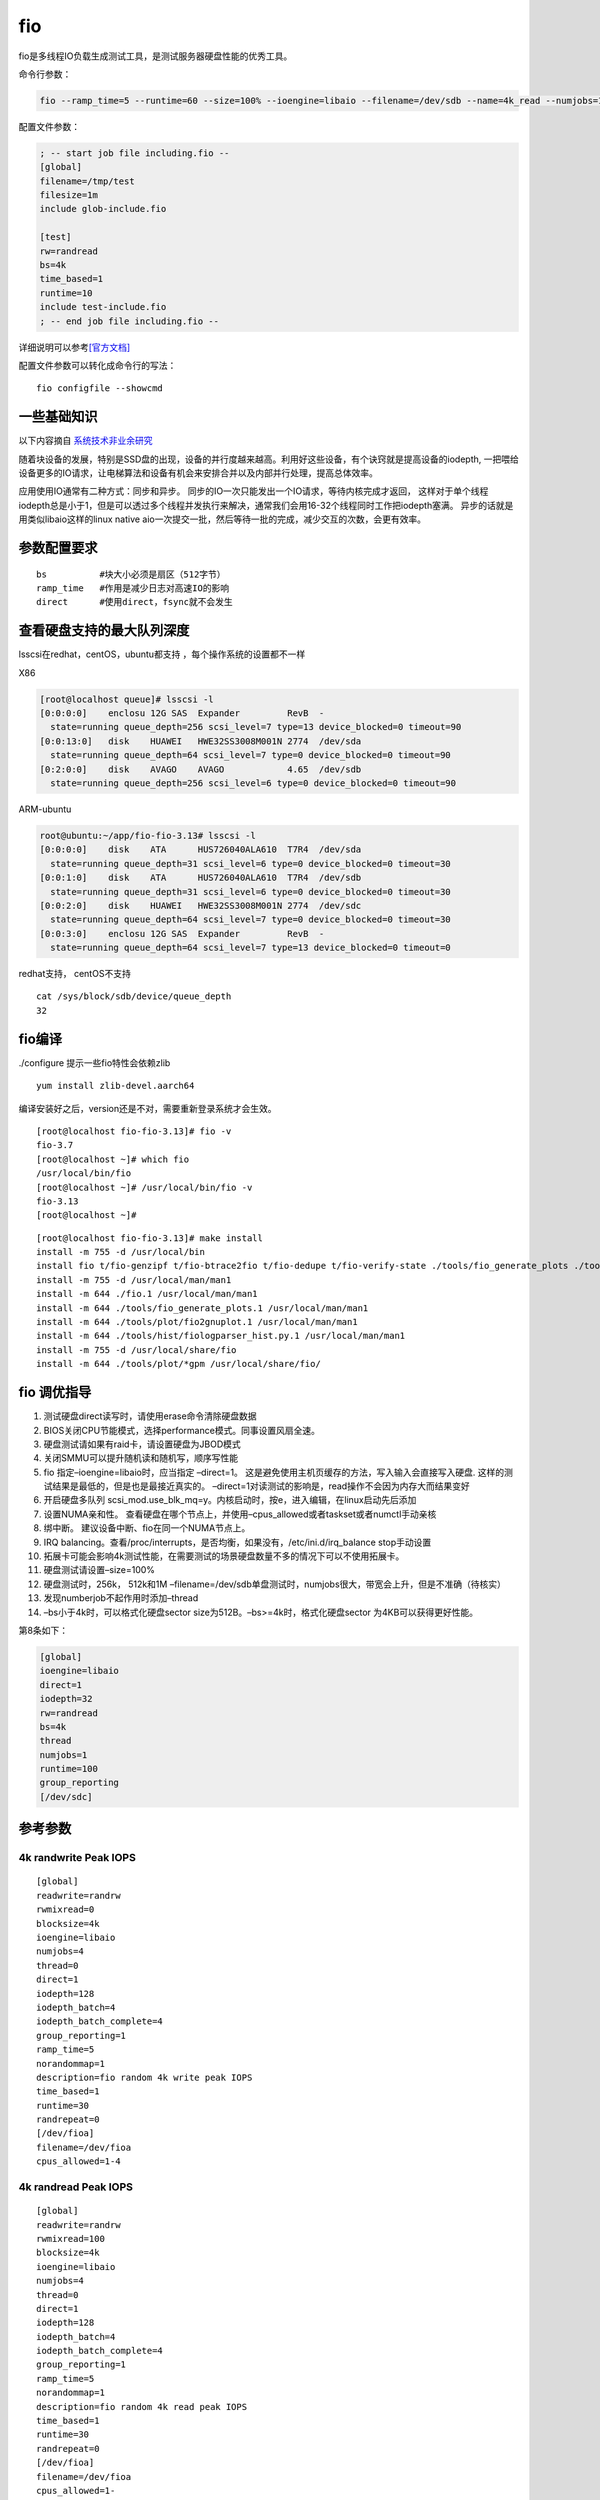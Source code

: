 *******************
fio
*******************

fio是多线程IO负载生成测试工具，是测试服务器硬盘性能的优秀工具。


命令行参数：

.. code:: shell

   fio --ramp_time=5 --runtime=60 --size=100% --ioengine=libaio --filename=/dev/sdb --name=4k_read --numjobs=1 --iodepth=64 --rw=read --bs=4k --direct=1

配置文件参数：

.. code::

   ; -- start job file including.fio --
   [global]
   filename=/tmp/test
   filesize=1m
   include glob-include.fio

   [test]
   rw=randread
   bs=4k
   time_based=1
   runtime=10
   include test-include.fio
   ; -- end job file including.fio --

详细说明可以参考\ `[官方文档] <https://fio.readthedocs.io/en/latest/index.html>`__

配置文件参数可以转化成命令行的写法：

::

   fio configfile --showcmd

一些基础知识
------------

以下内容摘自
`系统技术非业余研究 <http://blog.yufeng.info/archives/2104>`__

随着块设备的发展，特别是SSD盘的出现，设备的并行度越来越高。利用好这些设备，有个诀窍就是提高设备的iodepth,
一把喂给设备更多的IO请求，让电梯算法和设备有机会来安排合并以及内部并行处理，提高总体效率。

应用使用IO通常有二种方式：同步和异步。
同步的IO一次只能发出一个IO请求，等待内核完成才返回，
这样对于单个线程iodepth总是小于1，但是可以透过多个线程并发执行来解决，通常我们会用16-32个线程同时工作把iodepth塞满。
异步的话就是用类似libaio这样的linux native
aio一次提交一批，然后等待一批的完成，减少交互的次数，会更有效率。

参数配置要求
------------

::

   bs          #块大小必须是扇区（512字节）
   ramp_time   #作用是减少日志对高速IO的影响
   direct      #使用direct，fsync就不会发生

查看硬盘支持的最大队列深度
--------------------------

lsscsi在redhat，centOS，ubuntu都支持 ，每个操作系统的设置都不一样

X86

.. code-block:: console

   [root@localhost queue]# lsscsi -l
   [0:0:0:0]    enclosu 12G SAS  Expander         RevB  -
     state=running queue_depth=256 scsi_level=7 type=13 device_blocked=0 timeout=90
   [0:0:13:0]   disk    HUAWEI   HWE32SS3008M001N 2774  /dev/sda
     state=running queue_depth=64 scsi_level=7 type=0 device_blocked=0 timeout=90
   [0:2:0:0]    disk    AVAGO    AVAGO            4.65  /dev/sdb
     state=running queue_depth=256 scsi_level=6 type=0 device_blocked=0 timeout=90

ARM-ubuntu

.. code-block:: console

   root@ubuntu:~/app/fio-fio-3.13# lsscsi -l
   [0:0:0:0]    disk    ATA      HUS726040ALA610  T7R4  /dev/sda
     state=running queue_depth=31 scsi_level=6 type=0 device_blocked=0 timeout=30
   [0:0:1:0]    disk    ATA      HUS726040ALA610  T7R4  /dev/sdb
     state=running queue_depth=31 scsi_level=6 type=0 device_blocked=0 timeout=30
   [0:0:2:0]    disk    HUAWEI   HWE32SS3008M001N 2774  /dev/sdc
     state=running queue_depth=64 scsi_level=7 type=0 device_blocked=0 timeout=30
   [0:0:3:0]    enclosu 12G SAS  Expander         RevB  -
     state=running queue_depth=64 scsi_level=7 type=13 device_blocked=0 timeout=0

redhat支持， centOS不支持

::

   cat /sys/block/sdb/device/queue_depth
   32

fio编译
-------

./configure 提示一些fio特性会依赖zlib

::

   yum install zlib-devel.aarch64

编译安装好之后，version还是不对，需要重新登录系统才会生效。

::

   [root@localhost fio-fio-3.13]# fio -v
   fio-3.7
   [root@localhost ~]# which fio
   /usr/local/bin/fio
   [root@localhost ~]# /usr/local/bin/fio -v
   fio-3.13
   [root@localhost ~]# 

::

   [root@localhost fio-fio-3.13]# make install
   install -m 755 -d /usr/local/bin
   install fio t/fio-genzipf t/fio-btrace2fio t/fio-dedupe t/fio-verify-state ./tools/fio_generate_plots ./tools/plot/fio2gnuplot ./tools/genfio ./tools/fiologparser.py ./tools/hist/fiologparser_hist.py ./tools/fio_jsonplus_clat2csv /usr/local/bin
   install -m 755 -d /usr/local/man/man1
   install -m 644 ./fio.1 /usr/local/man/man1
   install -m 644 ./tools/fio_generate_plots.1 /usr/local/man/man1
   install -m 644 ./tools/plot/fio2gnuplot.1 /usr/local/man/man1
   install -m 644 ./tools/hist/fiologparser_hist.py.1 /usr/local/man/man1
   install -m 755 -d /usr/local/share/fio
   install -m 644 ./tools/plot/*gpm /usr/local/share/fio/

fio 调优指导
------------

1.  测试硬盘direct读写时，请使用erase命令清除硬盘数据
2.  BIOS关闭CPU节能模式，选择performance模式。同事设置风扇全速。
3.  硬盘测试请如果有raid卡，请设置硬盘为JBOD模式
4.  关闭SMMU可以提升随机读和随机写，顺序写性能
5.  fio 指定–ioengine=libaio时，应当指定 –direct=1。
    这是避免使用主机页缓存的方法，写入输入会直接写入硬盘.
    这样的测试结果是最低的，但是也是最接近真实的。
    –direct=1对读测试的影响是，read操作不会因为内存大而结果变好
6.  开启硬盘多队列
    scsi_mod.use_blk_mq=y。内核启动时，按e，进入编辑，在linux启动先后添加
7.  设置NUMA亲和性。
    查看硬盘在哪个节点上，并使用–cpus_allowed或者taskset或者numctl手动亲核
8.  绑中断。 建议设备中断、fio在同一个NUMA节点上。
9.  IRQ
    balancing。查看/proc/interrupts，是否均衡，如果没有，/etc/ini.d/irq_balance
    stop手动设置
10. 拓展卡可能会影响4k测试性能，在需要测试的场景硬盘数量不多的情况下可以不使用拓展卡。
11. 硬盘测试请设置–size=100%
12. 硬盘测试时，256k， 512k和1M
    –filename=/dev/sdb单盘测试时，numjobs很大，带宽会上升，但是不准确（待核实）
13. 发现numberjob不起作用时添加–thread
14. –bs小于4k时，可以格式化硬盘sector
    size为512B。–bs>=4k时，格式化硬盘sector 为4KB可以获得更好性能。

第8条如下：

.. code::

   [global]
   ioengine=libaio
   direct=1
   iodepth=32
   rw=randread
   bs=4k
   thread
   numjobs=1
   runtime=100 
   group_reporting
   [/dev/sdc]

参考参数
-----------------------

4k randwrite Peak IOPS
^^^^^^^^^^^^^^^^^^^^^^

::

   [global]
   readwrite=randrw
   rwmixread=0
   blocksize=4k
   ioengine=libaio
   numjobs=4
   thread=0
   direct=1
   iodepth=128
   iodepth_batch=4
   iodepth_batch_complete=4
   group_reporting=1
   ramp_time=5
   norandommap=1
   description=fio random 4k write peak IOPS
   time_based=1
   runtime=30
   randrepeat=0
   [/dev/fioa]
   filename=/dev/fioa
   cpus_allowed=1-4

4k randread Peak IOPS
^^^^^^^^^^^^^^^^^^^^^

::

   [global]
   readwrite=randrw
   rwmixread=100
   blocksize=4k
   ioengine=libaio
   numjobs=4
   thread=0
   direct=1
   iodepth=128
   iodepth_batch=4
   iodepth_batch_complete=4
   group_reporting=1
   ramp_time=5
   norandommap=1
   description=fio random 4k read peak IOPS
   time_based=1
   runtime=30
   randrepeat=0
   [/dev/fioa]
   filename=/dev/fioa
   cpus_allowed=1-

1M randwrite Peak Bandwith
^^^^^^^^^^^^^^^^^^^^^^^^^^

::

   [global]
   readwrite=randrw
   rwmixread=0
   blocksize=1M
   ioengine=libaio
   numjobs=4
   thread=0
   direct=1
   iodepth=128
   iodepth_batch=4
   iodepth_batch_complete=4
   group_reporting=1
   ramp_time=5
   norandommap=1
   description=fio random 1M write peak BW
   time_based=1
   runtime=30
   randrepeat=0
   [/dev/fioa]
   filename=/dev/fioa
   cpus_allowed=1-4

1M write Peak Bandwith
^^^^^^^^^^^^^^^^^^^^^^

::

   [global]
   readwrite=write
   rwmixread=0
   blocksize=1M
   ioengine=libaio
   thread=0
   size=100%
   iodepth=16
   group_reporting=1
   description=fio PRECONDITION sequential 1M complete write
   21ioMemory VSL Peak Performance Guide
   [/dev/fioa]
   filename=/dev/fioa
   cpus_allowed=1-4

1M read Peak Bandwith
^^^^^^^^^^^^^^^^^^^^^

::

   [global]
   readwrite=randrw
   rwmixread=100
   blocksize=1M
   ioengine=libaio
   numjobs=4
   thread=0
   direct=1
   iodepth=128
   iodepth_batch=4
   iodepth_batch_complete=4
   group_reporting=1
   ramp_time=5
   norandommap=1
   description=fio random 1M read peak BW
   time_based=1
   runtime=30
   randrepeat=0
   [/dev/fioa]
   filename=/dev/fioa
   cpus_allowed=1-

编译安装fio以支持ceph rbd测试
-----------------------------

::

   [2019-07-20 20:59:26]  [root@192e168e100e111 ~]# unzip fio-3.15.zip 
   [2019-07-20 22:19:37]  [root@192e168e100e111 ~]# yum install librbd1-devel
   [2019-07-20 22:20:15]  [root@192e168e100e111 fio-fio-3.15]# ./configure 
   [2019-07-20 22:20:21]  Rados engine                  yes
   [2019-07-20 22:20:21]  Rados Block Device engine     yes # 有这几个代表安装librbd成功
   [2019-07-20 22:20:21]  rbd_poll                      yes
   [2019-07-20 22:20:21]  rbd_invalidate_cache          yes
   [2019-07-20 22:20:26]  [root@192e168e100e111 fio-fio-3.15]# make -j8

如果不先安装librbd，编译完之后执行会出现

::

   [2019-07-20 22:15:43]  fio: engine rbd not loadable
   [2019-07-20 22:15:43]  fio: engine rbd not loadable
   [2019-07-20 22:15:43]  fio: failed to load engine

除此之外，要想可以执行成功，就好是ceph节点上的/etc/ceph拷贝到当前的主机上。

参考文档
------------------

`【其他IO监控各工具】 <https://www.cnblogs.com/quixotic/p/3258730.html>`__

`【fio官方文档】 <https://fio.readthedocs.io/en/latest/fio_doc.html#command-line-options>`__

`【高性能指导】 <https://support.fusionio.com/load/-media-/2fk40u/docsConfluence/ioMemory_VSL_Peak_Performance_Guide_2013-08-20.pdf>`__

问题记录：
-----------------

问题1： ubuntu下缺少libaio库
^^^^^^^^^^^^^^^^^^^^^^^^^^^^

.. code-block:: console

   4k_read: No I/O performed by libaio, perhaps try --debug=io option for details?

解决办法

.. code-block:: console

   sudo apt-get install libaio-dev

问题2：如何限制带宽和IOPS
^^^^^^^^^^^^^^^^^^^^^^^^^

.. code-block:: console

   --rate 400k,300k

把读速率设置为400kB/s， 把写速率设置为300kB/s

问题3：编译安装后发现libaio无法加载
^^^^^^^^^^^^^^^^^^^^^^^^^^^^^^^^^^^

::

   [root@localhost fio_scripts]# perf record -ag -o fio_symbol.data fio --ramp_time=5 --runtime=60 --size=10g --ioengine=libaio --filename=/dev/sdb --name=4k_read --numjobs=1 --rw=read --bs=4k --direct=1
   fio: engine libaio not loadable
   fio: engine libaio not loadable
   fio: failed to load engine

查看当前系统支持的io引擎

::

   fio -enghelp

解决办法： 安装libaio

.. code-block:: console

   sudo apt-get install libaio-dev
